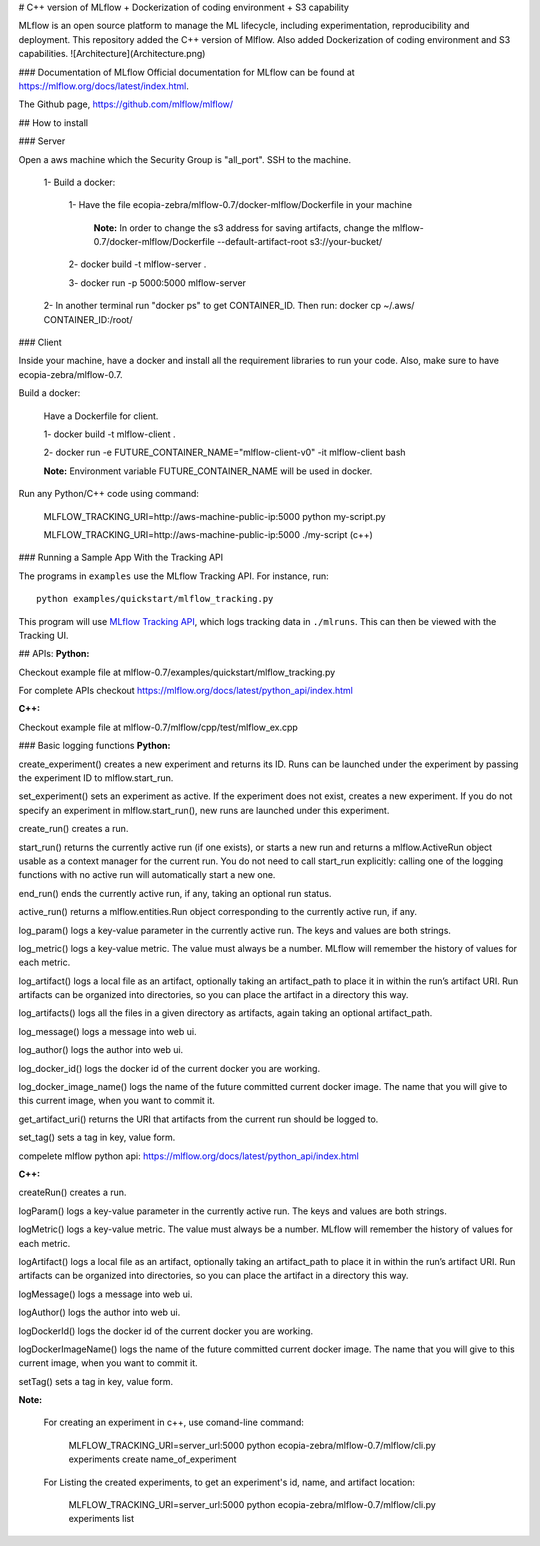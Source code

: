 # C++ version of MLflow + Dockerization of coding environment + S3 capability

MLflow is an open source platform to manage the ML lifecycle, including experimentation, reproducibility and deployment.
This repository added the C++ version of Mlflow. Also added Dockerization of coding environment and S3 capabilities. 
![Architecture](Architecture.png)

### Documentation of MLflow
Official documentation for MLflow can be found at https://mlflow.org/docs/latest/index.html.

The Github page, https://github.com/mlflow/mlflow/


## How to install

### Server

Open a aws machine which the Security Group is "all_port". SSH to the machine.

  1- Build a docker:
 
     1- Have the file ecopia-zebra/mlflow-0.7/docker-mlflow/Dockerfile in your machine
     
       **Note:** In order to change the s3 address for saving artifacts, change the mlflow-0.7/docker-mlflow/Dockerfile --default-artifact-root s3://your-bucket/
    
     2- docker build -t mlflow-server .
    
     3- docker run -p 5000:5000 mlflow-server

  2- In another terminal run "docker ps" to get CONTAINER_ID. Then run: docker cp  ~/.aws/  CONTAINER_ID:/root/
  

  

### Client

Inside your machine, have a docker and install all the requirement libraries to run your code. Also, make sure to have ecopia-zebra/mlflow-0.7.

Build a docker:
  
  Have a Dockerfile for client.
  
  1- docker build -t mlflow-client .
  
  2- docker run -e FUTURE_CONTAINER_NAME="mlflow-client-v0" -it mlflow-client bash
  
  **Note:** Environment variable FUTURE_CONTAINER_NAME will be used in docker.

Run any Python/C++ code using command: 

  MLFLOW_TRACKING_URI=http://aws-machine-public-ip:5000 python my-script.py
 
  MLFLOW_TRACKING_URI=http://aws-machine-public-ip:5000 ./my-script (c++)


### Running a Sample App With the Tracking API

The programs in ``examples`` use the MLflow Tracking API. For instance, run::

    python examples/quickstart/mlflow_tracking.py

This program will use `MLflow Tracking API <https://mlflow.org/docs/latest/tracking.html>`_,
which logs tracking data in ``./mlruns``. This can then be viewed with the Tracking UI.


## APIs:
**Python:**

Checkout example file at mlflow-0.7/examples/quickstart/mlflow_tracking.py 

For complete APIs checkout https://mlflow.org/docs/latest/python_api/index.html

**C++:**

Checkout example file at mlflow-0.7/mlflow/cpp/test/mlflow_ex.cpp


### Basic logging functions
**Python:**

create_experiment() creates a new experiment and returns its ID. Runs can be launched under the experiment by passing the experiment ID to mlflow.start_run.

set_experiment() sets an experiment as active. If the experiment does not exist, creates a new experiment. If you do not specify an experiment in mlflow.start_run(), new runs are launched under this experiment.

create_run() creates a run.

start_run() returns the currently active run (if one exists), or starts a new run and returns a mlflow.ActiveRun object usable as a context manager for the current run. You do not need to call start_run explicitly: calling one of the logging functions with no active run will automatically start a new one.

end_run() ends the currently active run, if any, taking an optional run status.

active_run() returns a mlflow.entities.Run object corresponding to the currently active run, if any.

log_param() logs a key-value parameter in the currently active run. The keys and values are both strings.

log_metric() logs a key-value metric. The value must always be a number. MLflow will remember the history of values for each metric.

log_artifact() logs a local file as an artifact, optionally taking an artifact_path to place it in within the run’s artifact URI. Run artifacts can be organized into directories, so you can place the artifact in a directory this way.

log_artifacts() logs all the files in a given directory as artifacts, again taking an optional artifact_path.

log_message() logs a message into web ui.

log_author() logs the author into web ui.

log_docker_id() logs the docker id of the current docker you are working.

log_docker_image_name() logs the name of the future committed current docker image. The name that you will give to this current image, when you want to commit it. 

get_artifact_uri() returns the URI that artifacts from the current run should be logged to.

set_tag() sets a tag in key, value form.

compelete mlflow python api: https://mlflow.org/docs/latest/python_api/index.html


**C++:**

createRun() creates a run. 

logParam() logs a key-value parameter in the currently active run. The keys and values are both strings.

logMetric() logs a key-value metric. The value must always be a number. MLflow will remember the history of values for each metric.

logArtifact() logs a local file as an artifact, optionally taking an artifact_path to place it in within the run’s artifact URI. Run artifacts can be organized into directories, so you can place the artifact in a directory this way.

logMessage() logs a message into web ui.

logAuthor() logs the author into web ui.

logDockerId() logs the docker id of the current docker you are working.

logDockerImageName() logs the name of the future committed current docker image. The name that you will give to this current image, when you want to commit it.

setTag() sets a tag in key, value form.

**Note:** 
  
  For creating an experiment in c++, use comand-line command:

    MLFLOW_TRACKING_URI=server_url:5000 python ecopia-zebra/mlflow-0.7/mlflow/cli.py experiments create name_of_experiment 
  
  For Listing the created experiments, to get an experiment's id, name, and artifact location:
    
    MLFLOW_TRACKING_URI=server_url:5000 python ecopia-zebra/mlflow-0.7/mlflow/cli.py experiments list
    
